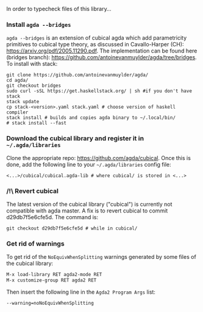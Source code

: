 In order to typecheck files of this library...
*** Install ~agda --bridges~
~agda --bridges~ is an extension of cubical agda which add parametricity primitives to cubical type theory, as discussed in Cavallo-Harper (CH): https://arxiv.org/pdf/2005.11290.pdf. The implementation can be found here (bridges branch): https://github.com/antoinevanmuylder/agda/tree/bridges.
To install with stack:
#+begin_src shell
git clone https://github.com/antoinevanmuylder/agda/
cd agda/
git checkout bridges
sudo curl -sSL https://get.haskellstack.org/ | sh #if you don't have stack
stack update
cp stack-<version>.yaml stack.yaml # choose version of haskell compiler
stack install # builds and copies agda binary to ~/.local/bin/
# stack install --fast
#+end_src
*** Download the cubical library and register it in =~/.agda/libraries=
Clone the appropriate repo: https://github.com/agda/cubical.
Once this is done, add the following line to your =~/.agda/libraries= config file:
#+begin_src shell
<...>/cubical/cubical.agda-lib # where cubical/ is stored in <...>
#+end_src
*** /!\ Revert cubical
The latest version of the cubical library ("cubical") is currently not compatible with agda master.
A fix is to revert cubical to commit d29db7f5e6cfe5d. The command is:
#+begin_src shell
git checkout d29db7f5e6cfe5d # while in cubical/
#+end_src
*** Get rid of warnings
To get rid of the ~NoEquivWhenSplitting~ warnings generated by some files of the cubical library:
#+begin_src bash
M-x load-library RET agda2-mode RET
M-x customize-group RET agda2 RET
#+end_src
Then insert the following line in the ~Agda2 Program Args~ list:
#+begin_src bash
--warning=noNoEquivWhenSplitting
#+end_src
